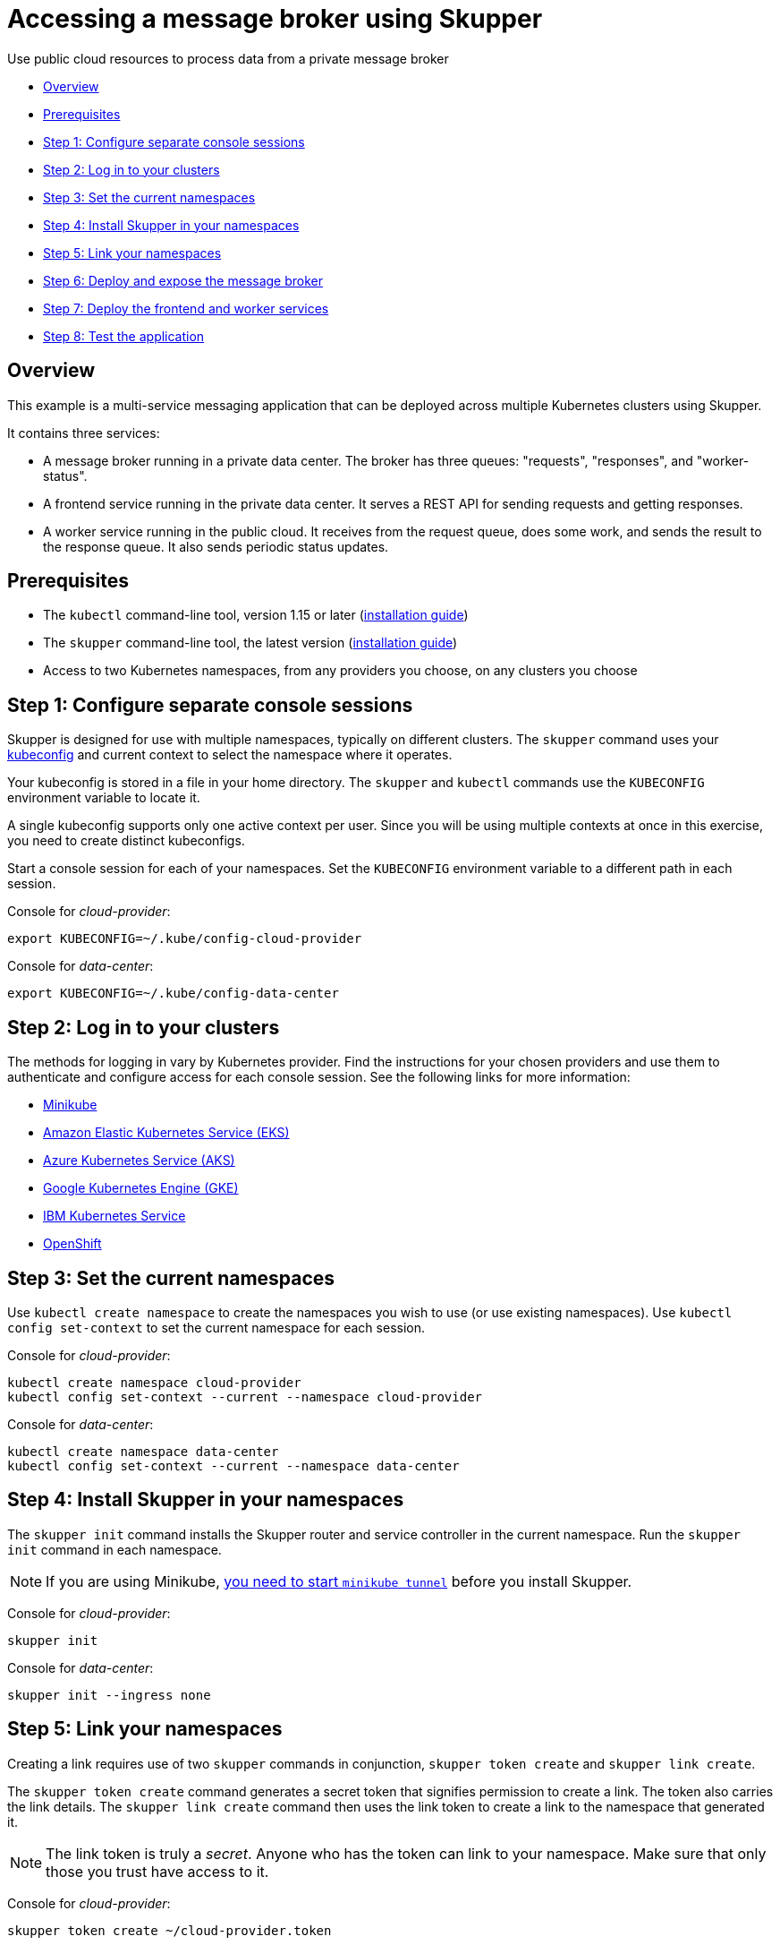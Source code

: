 = Accessing a message broker using Skupper

Use public cloud resources to process data from a private message broker

* <<overview,Overview>>
* <<prerequisites,Prerequisites>>
* <<step-1-configure-separate-console-sessions,Step 1: Configure separate console sessions>>
* <<step-2-log-in-to-your-clusters,Step 2: Log in to your clusters>>
* <<step-3-set-the-current-namespaces,Step 3: Set the current namespaces>>
* <<step-4-install-skupper-in-your-namespaces,Step 4: Install Skupper in your namespaces>>
* <<step-5-link-your-namespaces,Step 5: Link your namespaces>>
* <<step-6-deploy-and-expose-the-message-broker,Step 6: Deploy and expose the message broker>>
* <<step-7-deploy-the-frontend-and-worker-services,Step 7: Deploy the frontend and worker services>>
* <<step-8-test-the-application,Step 8: Test the application>>

== Overview

This example is a multi-service messaging application that can
be deployed across multiple Kubernetes clusters using Skupper.

It contains three services:

* A message broker running in a private data center.  The broker has
three queues: "requests", "responses", and "worker-status".
* A frontend service running in the private data center.  It serves
a REST API for sending requests and getting responses.
* A worker service running in the public cloud.  It receives from
the request queue, does some work, and sends the result to the
response queue.  It also sends periodic status updates.

== Prerequisites

* The `kubectl` command-line tool, version 1.15 or later
(https://kubernetes.io/docs/tasks/tools/install-kubectl/[installation guide])
* The `skupper` command-line tool, the latest version (https://skupper.io/start/index.html#step-1-install-the-skupper-command-line-tool-in-your-environment[installation
guide])
* Access to two Kubernetes namespaces, from any providers you choose,
on any clusters you choose

== Step 1: Configure separate console sessions

Skupper is designed for use with multiple namespaces, typically on
different clusters.  The `skupper` command uses your
https://kubernetes.io/docs/concepts/configuration/organize-cluster-access-kubeconfig/[kubeconfig] and current context to select the namespace
where it operates.

Your kubeconfig is stored in a file in your home directory.  The
`skupper` and `kubectl` commands use the `KUBECONFIG` environment
variable to locate it.

A single kubeconfig supports only one active context per user.
Since you will be using multiple contexts at once in this
exercise, you need to create distinct kubeconfigs.

Start a console session for each of your namespaces.  Set the
`KUBECONFIG` environment variable to a different path in each
session.

Console for _cloud-provider_:

[source,shell]
----
export KUBECONFIG=~/.kube/config-cloud-provider
----

Console for _data-center_:

[source,shell]
----
export KUBECONFIG=~/.kube/config-data-center
----

== Step 2: Log in to your clusters

The methods for logging in vary by Kubernetes provider.  Find
the instructions for your chosen providers and use them to
authenticate and configure access for each console session.  See
the following links for more information:

* https://skupper.io/start/minikube.html#logging-in[Minikube]
* https://docs.aws.amazon.com/eks/latest/userguide/create-kubeconfig.html[Amazon Elastic Kubernetes Service (EKS)]
* https://docs.microsoft.com/en-us/azure/aks/kubernetes-walkthrough#connect-to-the-cluster[Azure Kubernetes Service (AKS)]
* https://skupper.io/start/gke.html#logging-in[Google Kubernetes Engine (GKE)]
* https://skupper.io/start/ibmks.html#logging-in[IBM Kubernetes Service]
* https://skupper.io/start/openshift.html#logging-in[OpenShift]

== Step 3: Set the current namespaces

Use `kubectl create namespace` to create the namespaces you wish to
use (or use existing namespaces).  Use `kubectl config set-context` to
set the current namespace for each session.

Console for _cloud-provider_:

[source,shell]
----
kubectl create namespace cloud-provider
kubectl config set-context --current --namespace cloud-provider
----

Console for _data-center_:

[source,shell]
----
kubectl create namespace data-center
kubectl config set-context --current --namespace data-center
----

== Step 4: Install Skupper in your namespaces

The `skupper init` command installs the Skupper router and service
controller in the current namespace.  Run the `skupper init` command
in each namespace.

NOTE: If you are using Minikube, https://skupper.io/start/minikube.html#running-minikube-tunnel[you need to start `minikube
tunnel`] before you install Skupper.

Console for _cloud-provider_:

[source,shell]
----
skupper init
----

Console for _data-center_:

[source,shell]
----
skupper init --ingress none
----

== Step 5: Link your namespaces

Creating a link requires use of two `skupper` commands in conjunction,
`skupper token create` and `skupper link create`.

The `skupper token create` command generates a secret token that
signifies permission to create a link.  The token also carries the
link details.  The `skupper link create` command then uses the link
token to create a link to the namespace that generated it.

NOTE: The link token is truly a _secret_.  Anyone who has the
token can link to your namespace.  Make sure that only those you trust
have access to it.

Console for _cloud-provider_:

[source,shell]
----
skupper token create ~/cloud-provider.token
----

Console for _data-center_:

[source,shell]
----
skupper link create ~/cloud-provider.token
skupper link status --wait 30
----

== Step 6: Deploy and expose the message broker

Console for _data-center_:

[source,shell]
----
kubectl apply -f message-broker.yaml
skupper expose deployment/message-broker --port 5672
----

== Step 7: Deploy the frontend and worker services

Console for _cloud-provider_:

[source,shell]
----
kubectl create deployment worker --image quay.io/skupper/job-queue-worker
----

Console for _data-center_:

[source,shell]
----
kubectl create deployment frontend --image quay.io/skupper/job-queue-frontend
kubectl expose deployment/frontend --port 8080 --type LoadBalancer
----

== Step 8: Test the application

Console for _data-center_:

[source,shell]
----
curl -i $(kubectl get service/frontend -o jsonpath='http://{.status.loadBalancer.ingress[0].ip}:8080/api/send-request') -d text=hello
curl -i $(kubectl get service/frontend -o jsonpath='http://{.status.loadBalancer.ingress[0].ip}:8080/api/responses')
curl -i $(kubectl get service/frontend -o jsonpath='http://{.status.loadBalancer.ingress[0].ip}:8080/api/worker-status')
----
